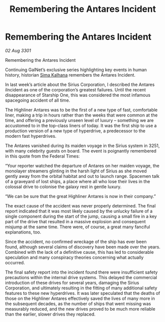 :PROPERTIES:
:ID:       2667f521-1e56-4f23-a60c-bf4eb80e5230
:END:
#+title: Remembering the Antares Incident
#+filetags: :3301:galnet:

* Remembering the Antares Incident

/02 Aug 3301/

Remembering the Antares Incident 
 
Continuing GalNet’s exclusive series highlighting key events in human history, historian [[id:e13ec234-b603-4a29-870d-2b87410195ea][Sima Kalhana]] remembers the Antares Incident. 

In last week’s article about the Sirius Corporation, I described the Antares iIncident as one of the corporation’s greatest failures. Until the recent disappearance of Starship One, this was considered the most infamous spacegoing  accident of all time. 

The Highliner Antares was to be the first of a new type of fast, comfortable liner, making a trip in hours rather than the weeks that were common at the time, and offering a previously unseen level of luxury – something we are accustomed to in the top-class liners of today. It was the first ship to use a production version of a new type of hyperdrive, a predecessor to the modern fast hyperdrives.  

The Antares vanished during its maiden voyage in the Sirius system in 3251, with many celebrity guests on board. The event is poignantly remembered in this quote from the Federal Times: 

“Your reporter watched the departure of Antares on her maiden voyage, the monolayer streamers glinting in the harsh light of Sirius as she moved gently away from the orbital habitat and out to launch range. Spacemen talk of a graveyard of lost ships, a place where all who lose their lives in the colossal drive to colonise the galaxy rest in gentle luxury. 

“We can be sure that the great Highliner Antares is now in their company.” 

The exact cause of the accident was never properly determined. The final report indicated that it was most likely caused by the unlucky failure of a single component during the start of the jump, causing a small fire in a key part of the drive that resulted in a massive explosion and consequent misjump at the same time. There were, of course, a great many fanciful explanations, too. 

Since the accident, no confirmed wreckage of the ship has ever been found, although several claims of discovery have been made over the years. Combined with the lack of a definitive cause, this has led to considerable speculation and many conspiracy theories concerning what actually occurred. 

The final safety report into the incident found there were insufficient safety precautions within the internal drive systems. This delayed the commercial introduction of these drives for several years, damaging the Sirius Corporation, and ultimately resulting in the fitting of many additional safety features to these new hyperdrives. It was later speculated that the deaths of those on the Highliner Antares effectively saved the lives of many more in the subsequent decades, as the number of ships that went missing was measurably reduced, and the new drives proved to be much more reliable than the earlier, slower drives they replaced.
